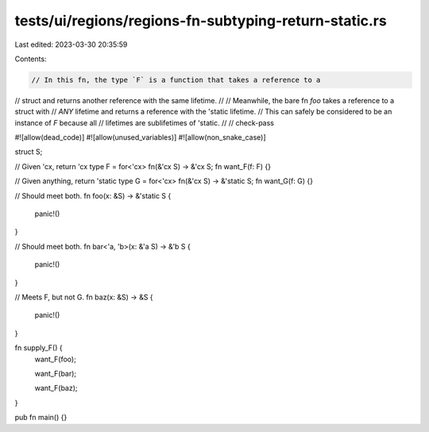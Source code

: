 tests/ui/regions/regions-fn-subtyping-return-static.rs
======================================================

Last edited: 2023-03-30 20:35:59

Contents:

.. code-block:: rs

    // In this fn, the type `F` is a function that takes a reference to a
// struct and returns another reference with the same lifetime.
//
// Meanwhile, the bare fn `foo` takes a reference to a struct with
// *ANY* lifetime and returns a reference with the 'static lifetime.
// This can safely be considered to be an instance of `F` because all
// lifetimes are sublifetimes of 'static.
//
// check-pass

#![allow(dead_code)]
#![allow(unused_variables)]
#![allow(non_snake_case)]

struct S;

// Given 'cx, return 'cx
type F = for<'cx> fn(&'cx S) -> &'cx S;
fn want_F(f: F) {}

// Given anything, return 'static
type G = for<'cx> fn(&'cx S) -> &'static S;
fn want_G(f: G) {}

// Should meet both.
fn foo(x: &S) -> &'static S {
    panic!()
}

// Should meet both.
fn bar<'a, 'b>(x: &'a S) -> &'b S {
    panic!()
}

// Meets F, but not G.
fn baz(x: &S) -> &S {
    panic!()
}

fn supply_F() {
    want_F(foo);

    want_F(bar);

    want_F(baz);
}

pub fn main() {}



